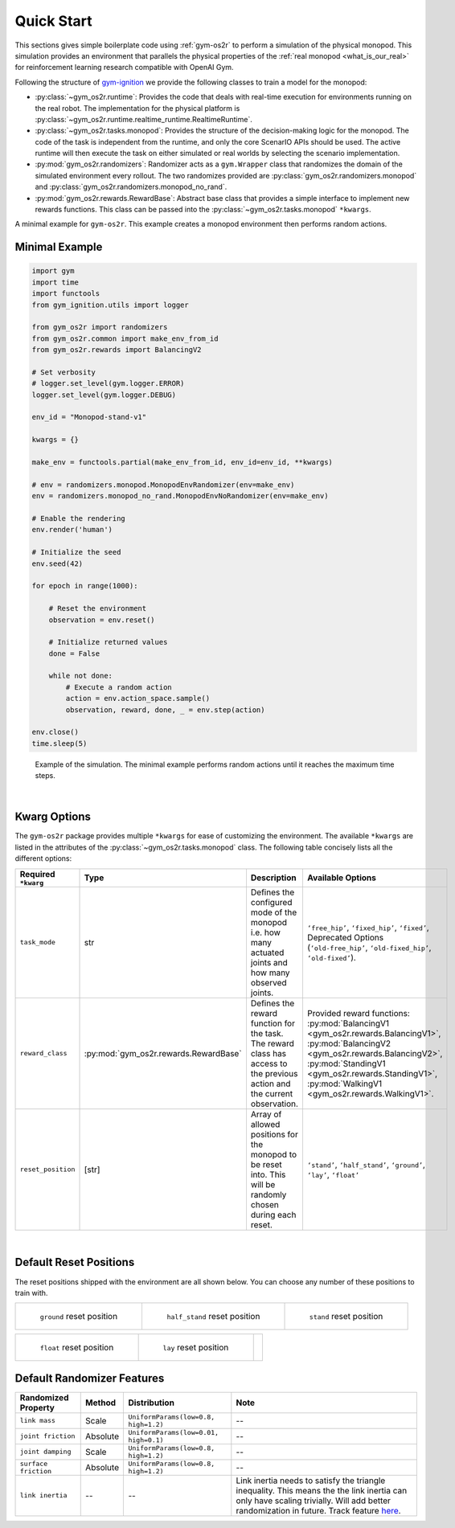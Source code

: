 Quick Start
===========

This sections gives simple boilerplate code using :ref:`gym-os2r` to perform a simulation
of the physical monopod. This simulation provides an environment that parallels the physical
properties of the :ref:`real monopod <what_is_our_real>` for reinforcement learning
research compatible with OpenAI Gym.

Following the structure of `gym-ignition <https://robotology.github.io/gym-ignition>`_ we provide
the following classes to train a model for the monopod:

- :py:class:`~gym_os2r.runtime`: Provides the code that deals with real-time execution for
  environments running on the real robot. The implementation for the physical platform is
  :py:class:`~gym_os2r.runtime.realtime_runtime.RealtimeRuntime`.

- :py:class:`~gym_os2r.tasks.monopod`: Provides the structure of the decision-making logic
  for the monopod. The code of the task is independent from the runtime, and only the core
  ScenarIO APIs should be used. The active runtime will then execute the task on either
  simulated or real worlds by selecting the scenario implementation.

- :py:mod:`gym_os2r.randomizers`: Randomizer acts as a ``gym.Wrapper`` class that randomizes the domain of
  the simulated environment every rollout. The two randomizes provided are :py:class:`gym_os2r.randomizers.monopod`
  and :py:class:`gym_os2r.randomizers.monopod_no_rand`.

- :py:mod:`gym_os2r.rewards.RewardBase`: Abstract base class that provides a simple interface to implement
  new rewards functions. This class can be passed into the :py:class:`~gym_os2r.tasks.monopod` ``*kwargs``.

A minimal example for ``gym-os2r``. This example creates a monopod environment then
performs random actions.

Minimal Example
---------------


.. code-block:: python

  import gym
  import time
  import functools
  from gym_ignition.utils import logger

  from gym_os2r import randomizers
  from gym_os2r.common import make_env_from_id
  from gym_os2r.rewards import BalancingV2

  # Set verbosity
  # logger.set_level(gym.logger.ERROR)
  logger.set_level(gym.logger.DEBUG)

  env_id = "Monopod-stand-v1"

  kwargs = {}

  make_env = functools.partial(make_env_from_id, env_id=env_id, **kwargs)

  # env = randomizers.monopod.MonopodEnvRandomizer(env=make_env)
  env = randomizers.monopod_no_rand.MonopodEnvNoRandomizer(env=make_env)

  # Enable the rendering
  env.render('human')

  # Initialize the seed
  env.seed(42)

  for epoch in range(1000):

      # Reset the environment
      observation = env.reset()

      # Initialize returned values
      done = False

      while not done:
          # Execute a random action
          action = env.action_space.sample()
          observation, reward, done, _ = env.step(action)

  env.close()
  time.sleep(5)

.. figure:: media/random_action.gif
  :figclass: margin
  :alt: Minimal Example
  :name: fig:minimal_example

  Example of the simulation. The minimal example performs random actions until it
  reaches the maximum time steps.

|

Kwarg Options
-------------

The ``gym-os2r`` package provides multiple ``*kwargs`` for ease of customizing the
environment. The available ``*kwargs`` are listed in the attributes of the
:py:class:`~gym_os2r.tasks.monopod` class. The following table concisely lists all the
different options:

+----------------------+----------------------------------------+----------------------------------------------------------------------------------------------------------------------------+-------------------------------------------------------------------------------------------------------------------------------------------------------------------------------------------------------------------------------------------------+
| Required ``*kwarg``  | Type                                   | Description                                                                                                                | Available Options                                                                                                                                                                                                                               |
+======================+========================================+============================================================================================================================+=================================================================================================================================================================================================================================================+
| ``task_mode``        | str                                    | Defines the configured mode of the monopod i.e. how many actuated joints and how many observed joints.                     | ``‘free_hip’``, ``‘fixed_hip’``, ``‘fixed’``, Deprecated Options (``‘old-free_hip’``, ``‘old-fixed_hip’``, ``‘old-fixed’``).                                                                                                                    |
+----------------------+----------------------------------------+----------------------------------------------------------------------------------------------------------------------------+-------------------------------------------------------------------------------------------------------------------------------------------------------------------------------------------------------------------------------------------------+
| ``reward_class``     | :py:mod:`gym_os2r.rewards.RewardBase`  | Defines the reward function for the task. The reward class has access to the previous action and the current observation.  | Provided reward functions: :py:mod:`BalancingV1 <gym_os2r.rewards.BalancingV1>`, :py:mod:`BalancingV2 <gym_os2r.rewards.BalancingV2>`, :py:mod:`StandingV1 <gym_os2r.rewards.StandingV1>`, :py:mod:`WalkingV1 <gym_os2r.rewards.WalkingV1>`.    |
+----------------------+----------------------------------------+----------------------------------------------------------------------------------------------------------------------------+-------------------------------------------------------------------------------------------------------------------------------------------------------------------------------------------------------------------------------------------------+
| ``reset_position``   | [str]                                  | Array of allowed positions for the monopod to be reset into. This will be randomly chosen during each reset.               | ``‘stand’``, ``‘half_stand’``, ``‘ground’``, ``‘lay’``, ``‘float’``                                                                                                                                                                             |
+----------------------+----------------------------------------+----------------------------------------------------------------------------------------------------------------------------+-------------------------------------------------------------------------------------------------------------------------------------------------------------------------------------------------------------------------------------------------+

|

Default Reset Positions
-----------------------

The reset positions shipped with the environment are all shown below. You can
choose any number of these positions to train with.

.. list-table::

  * - .. figure:: media/reset_positions/ground.gif

        ``ground`` reset position

    - .. figure:: media/reset_positions/half_stand.gif

        ``half_stand`` reset position

    - .. figure:: media/reset_positions/stand.gif

        ``stand`` reset position

.. list-table::

  * - .. figure:: media/reset_positions/float.gif

        ``float`` reset position

    - .. figure:: media/reset_positions/lay.gif

        ``lay`` reset position

    -

Default Randomizer Features
---------------------------

+----------------------+-----------+---------------------------------------+----------------------------------------------------------------------------------------------------------------------------------------------------------------------------------------------------------------------------------------------------+
| Randomized Property  | Method    | Distribution                          | Note                                                                                                                                                                                                                                               |
+======================+===========+=======================================+====================================================================================================================================================================================================================================================+
| ``link mass``        | Scale     | ``UniformParams(low=0.8, high=1.2)``  | --                                                                                                                                                                                                                                                 |
+----------------------+-----------+---------------------------------------+----------------------------------------------------------------------------------------------------------------------------------------------------------------------------------------------------------------------------------------------------+
| ``joint friction``   | Absolute  | ``UniformParams(low=0.01, high=0.1)`` | --                                                                                                                                                                                                                                                 |
+----------------------+-----------+---------------------------------------+----------------------------------------------------------------------------------------------------------------------------------------------------------------------------------------------------------------------------------------------------+
| ``joint damping``    | Scale     | ``UniformParams(low=0.8, high=1.2)``  | --                                                                                                                                                                                                                                                 |
+----------------------+-----------+---------------------------------------+----------------------------------------------------------------------------------------------------------------------------------------------------------------------------------------------------------------------------------------------------+
| ``surface friction`` | Absolute  | ``UniformParams(low=0.8, high=1.2)``  | --                                                                                                                                                                                                                                                 |
+----------------------+-----------+---------------------------------------+----------------------------------------------------------------------------------------------------------------------------------------------------------------------------------------------------------------------------------------------------+
| ``link inertia``     | --        | --                                    | Link inertia needs to satisfy the triangle inequality. This means the the link inertia can only have scaling trivially. Will add better randomization in future. Track feature `here <https://github.com/robotology/gym-ignition/issues/218>`_\ .  |
+----------------------+-----------+---------------------------------------+----------------------------------------------------------------------------------------------------------------------------------------------------------------------------------------------------------------------------------------------------+
